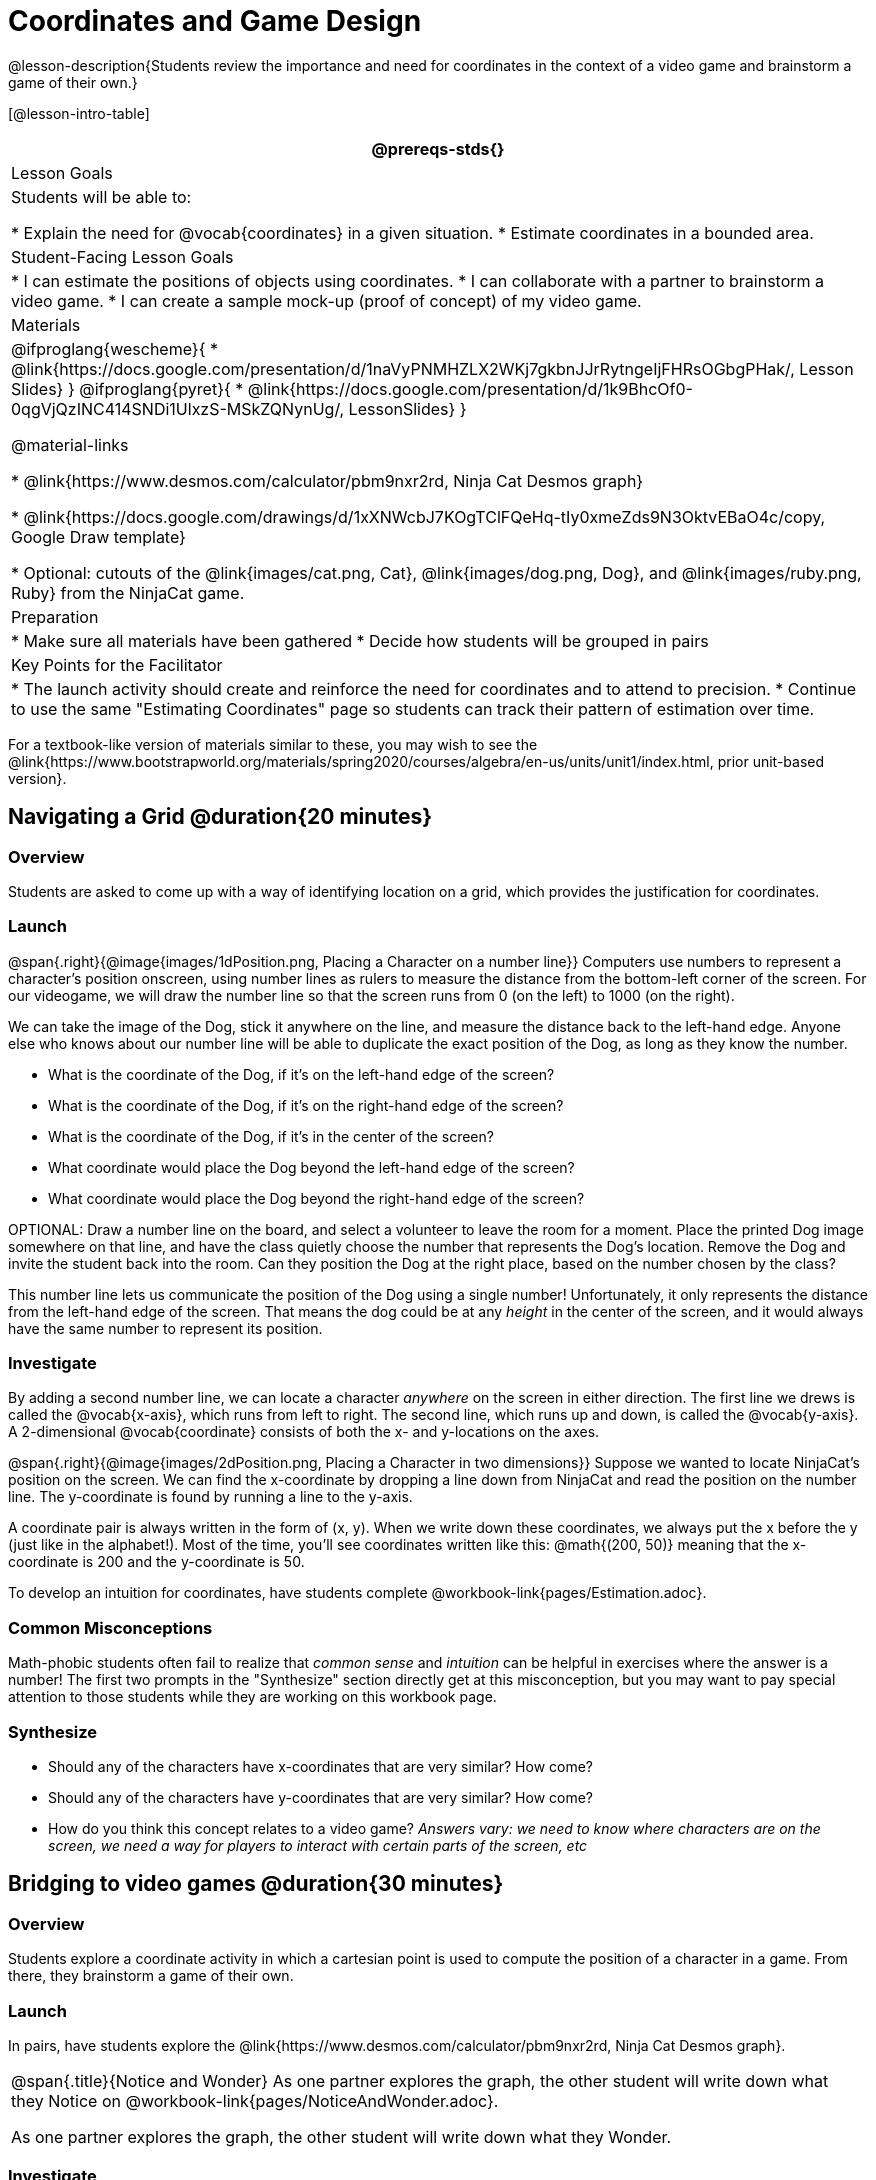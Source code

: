 = Coordinates and Game Design

@lesson-description{Students review the importance and need for coordinates in the context of a video game and brainstorm a game of their own.}

[@lesson-intro-table]
|===
@prereqs-stds{}

| Lesson Goals
| Students will be able to:

* Explain the need for @vocab{coordinates} in a given situation.
* Estimate coordinates in a bounded area.

| Student-Facing Lesson Goals
|
* I can estimate the positions of objects using coordinates.
* I can collaborate with a partner to brainstorm a video game.
* I can create a sample mock-up (proof of concept) of my video game.

| Materials
|
@ifproglang{wescheme}{
* @link{https://docs.google.com/presentation/d/1naVyPNMHZLX2WKj7gkbnJJrRytngeIjFHRsOGbgPHak/, Lesson Slides}
}
@ifproglang{pyret}{
* @link{https://docs.google.com/presentation/d/1k9BhcOf0-0qgVjQzINC414SNDi1UlxzS-MSkZQNynUg/, LessonSlides}
}

@material-links

* @link{https://www.desmos.com/calculator/pbm9nxr2rd, Ninja Cat Desmos graph}

* @link{https://docs.google.com/drawings/d/1xXNWcbJ7KOgTClFQeHq-tIy0xmeZds9N3OktvEBaO4c/copy, Google Draw template}

* Optional: cutouts of the @link{images/cat.png, Cat}, @link{images/dog.png, Dog}, and @link{images/ruby.png, Ruby} from the NinjaCat game.


| Preparation
|
* Make sure all materials have been gathered
* Decide how students will be grouped in pairs


| Key Points for the Facilitator
|
* The launch activity should create and reinforce the need for coordinates and to attend to precision.
* Continue to use the same "Estimating Coordinates" page so students can track their pattern of estimation over time.
|===

[.old-materials]
For a textbook-like version of materials similar to these, you may wish to see the @link{https://www.bootstrapworld.org/materials/spring2020/courses/algebra/en-us/units/unit1/index.html, prior unit-based version}.

== Navigating a Grid @duration{20 minutes}

=== Overview
Students are asked to come up with a way of identifying location on a grid, which provides the justification for coordinates.

=== Launch
@span{.right}{@image{images/1dPosition.png, Placing a Character on a number line}}
Computers use numbers to represent a character’s position onscreen, using number lines as rulers to measure the distance from the bottom-left corner of the screen. For our videogame, we will draw the number line so that the screen runs from 0 (on the left) to 1000 (on the right).

We can take the image of the Dog, stick it anywhere on the line, and measure the distance back to the left-hand edge. Anyone else who knows about our number line will be able to duplicate the exact position of the Dog, as long as they know the number. 

[.lesson-instruction]
- What is the coordinate of the Dog, if it's on the left-hand edge of the screen? 
- What is the coordinate of the Dog, if it's on the right-hand edge of the screen? 
- What is the coordinate of the Dog, if it's in the center of the screen? 
- What coordinate would place the Dog beyond the left-hand edge of the screen?
- What coordinate would place the Dog beyond the right-hand edge of the screen?

OPTIONAL: Draw a number line on the board, and select a volunteer to leave the room for a moment. Place the printed Dog image somewhere on that line, and have the class quietly choose the number that represents the Dog's location. Remove the Dog and invite the student back into the room. Can they position the Dog at the right place, based on the number chosen by the class?

This number line lets us communicate the position of the Dog using a single number! Unfortunately, it only represents the distance from the left-hand edge of the screen. That means the dog could be at any _height_ in the center of the screen, and it would always have the same number to represent its position.

=== Investigate

By adding a second number line, we can locate a character _anywhere_ on the screen in either direction. The first line we drews is called the @vocab{x-axis}, which runs from left to right. The second line, which runs up and down, is called the @vocab{y-axis}. A 2-dimensional @vocab{coordinate} consists of both the x- and y-locations on the axes.

@span{.right}{@image{images/2dPosition.png, Placing a Character in two dimensions}}
Suppose we wanted to locate NinjaCat’s position on the screen. We can find the x-coordinate by dropping a line down from NinjaCat and read the position on the number line. The y-coordinate is found by running a line to the y-axis.

A coordinate pair is always written in the form of (x, y). When we write down these coordinates, we always put the x before the y (just like in the alphabet!). Most of the time, you’ll see coordinates written like this: @math{(200, 50)} meaning that the x-coordinate is 200 and the y-coordinate is 50.

[.lesson-instruction]
To develop an intuition for coordinates, have students complete @workbook-link{pages/Estimation.adoc}. 

=== Common Misconceptions

Math-phobic students often fail to realize that _common sense_ and _intuition_ can be helpful in exercises where the answer is a number! The first two prompts in the "Synthesize" section directly get at this misconception, but you may want to pay special attention to those students while they are working on this workbook page.

=== Synthesize

- Should any of the characters have x-coordinates that are very similar? How come?
- Should any of the characters have y-coordinates that are very similar? How come?
- How do you think this concept relates to a video game? _Answers vary: we need to know where characters are on the screen, we need a way for players to interact with certain parts of the screen, etc_

== Bridging to video games @duration{30 minutes}

=== Overview
Students explore a coordinate activity in which a cartesian point is used to compute the position of a character in a game. From there, they brainstorm a game of their own.

=== Launch
In pairs, have students explore the @link{https://www.desmos.com/calculator/pbm9nxr2rd, Ninja Cat Desmos graph}.

[.notice-box, cols="1", grid="none", stripes="none"]
|===
|
@span{.title}{Notice and Wonder}
As one partner explores the graph, the other student will write down what they Notice on @workbook-link{pages/NoticeAndWonder.adoc}.

As one partner explores the graph, the other student will write down what they Wonder.
|===

=== Investigate

[.lesson-instruction]
 - Students complete the @workbook-link{pages/BrainstormGame.adoc, "Brainstorm Your Own Game"} worksheet and decide on a Player, Target, Danger, and Background for their game.
 - Students will use a @link{https://docs.google.com/drawings/d/1xXNWcbJ7KOgTClFQeHq-tIy0xmeZds9N3OktvEBaO4c/copy, Google Draw template} (click "Make a copy" when prompted) to create a sample "screenshot" of their game by inserting images via Google Search.

Screenshot should include:

- Labeled estimates of coordinates for each character.
- 2 characters that have the same x-coordinate.
- 2 different characters that have the same y-coordinate.

=== Synthesize
- When the "Game Over" screen is supposed to be off screen, what coordinates might hide it?
- What would be the coordinate of the dog _before it gets onscreen?_
- Why do we estimate? _Practice number sense, get better at working with numbers_
- What constitutes a good estimate?
- How can we improve our estimation skills? _Practice, get more comfortable with numbers and more comfortable with making guesses_
